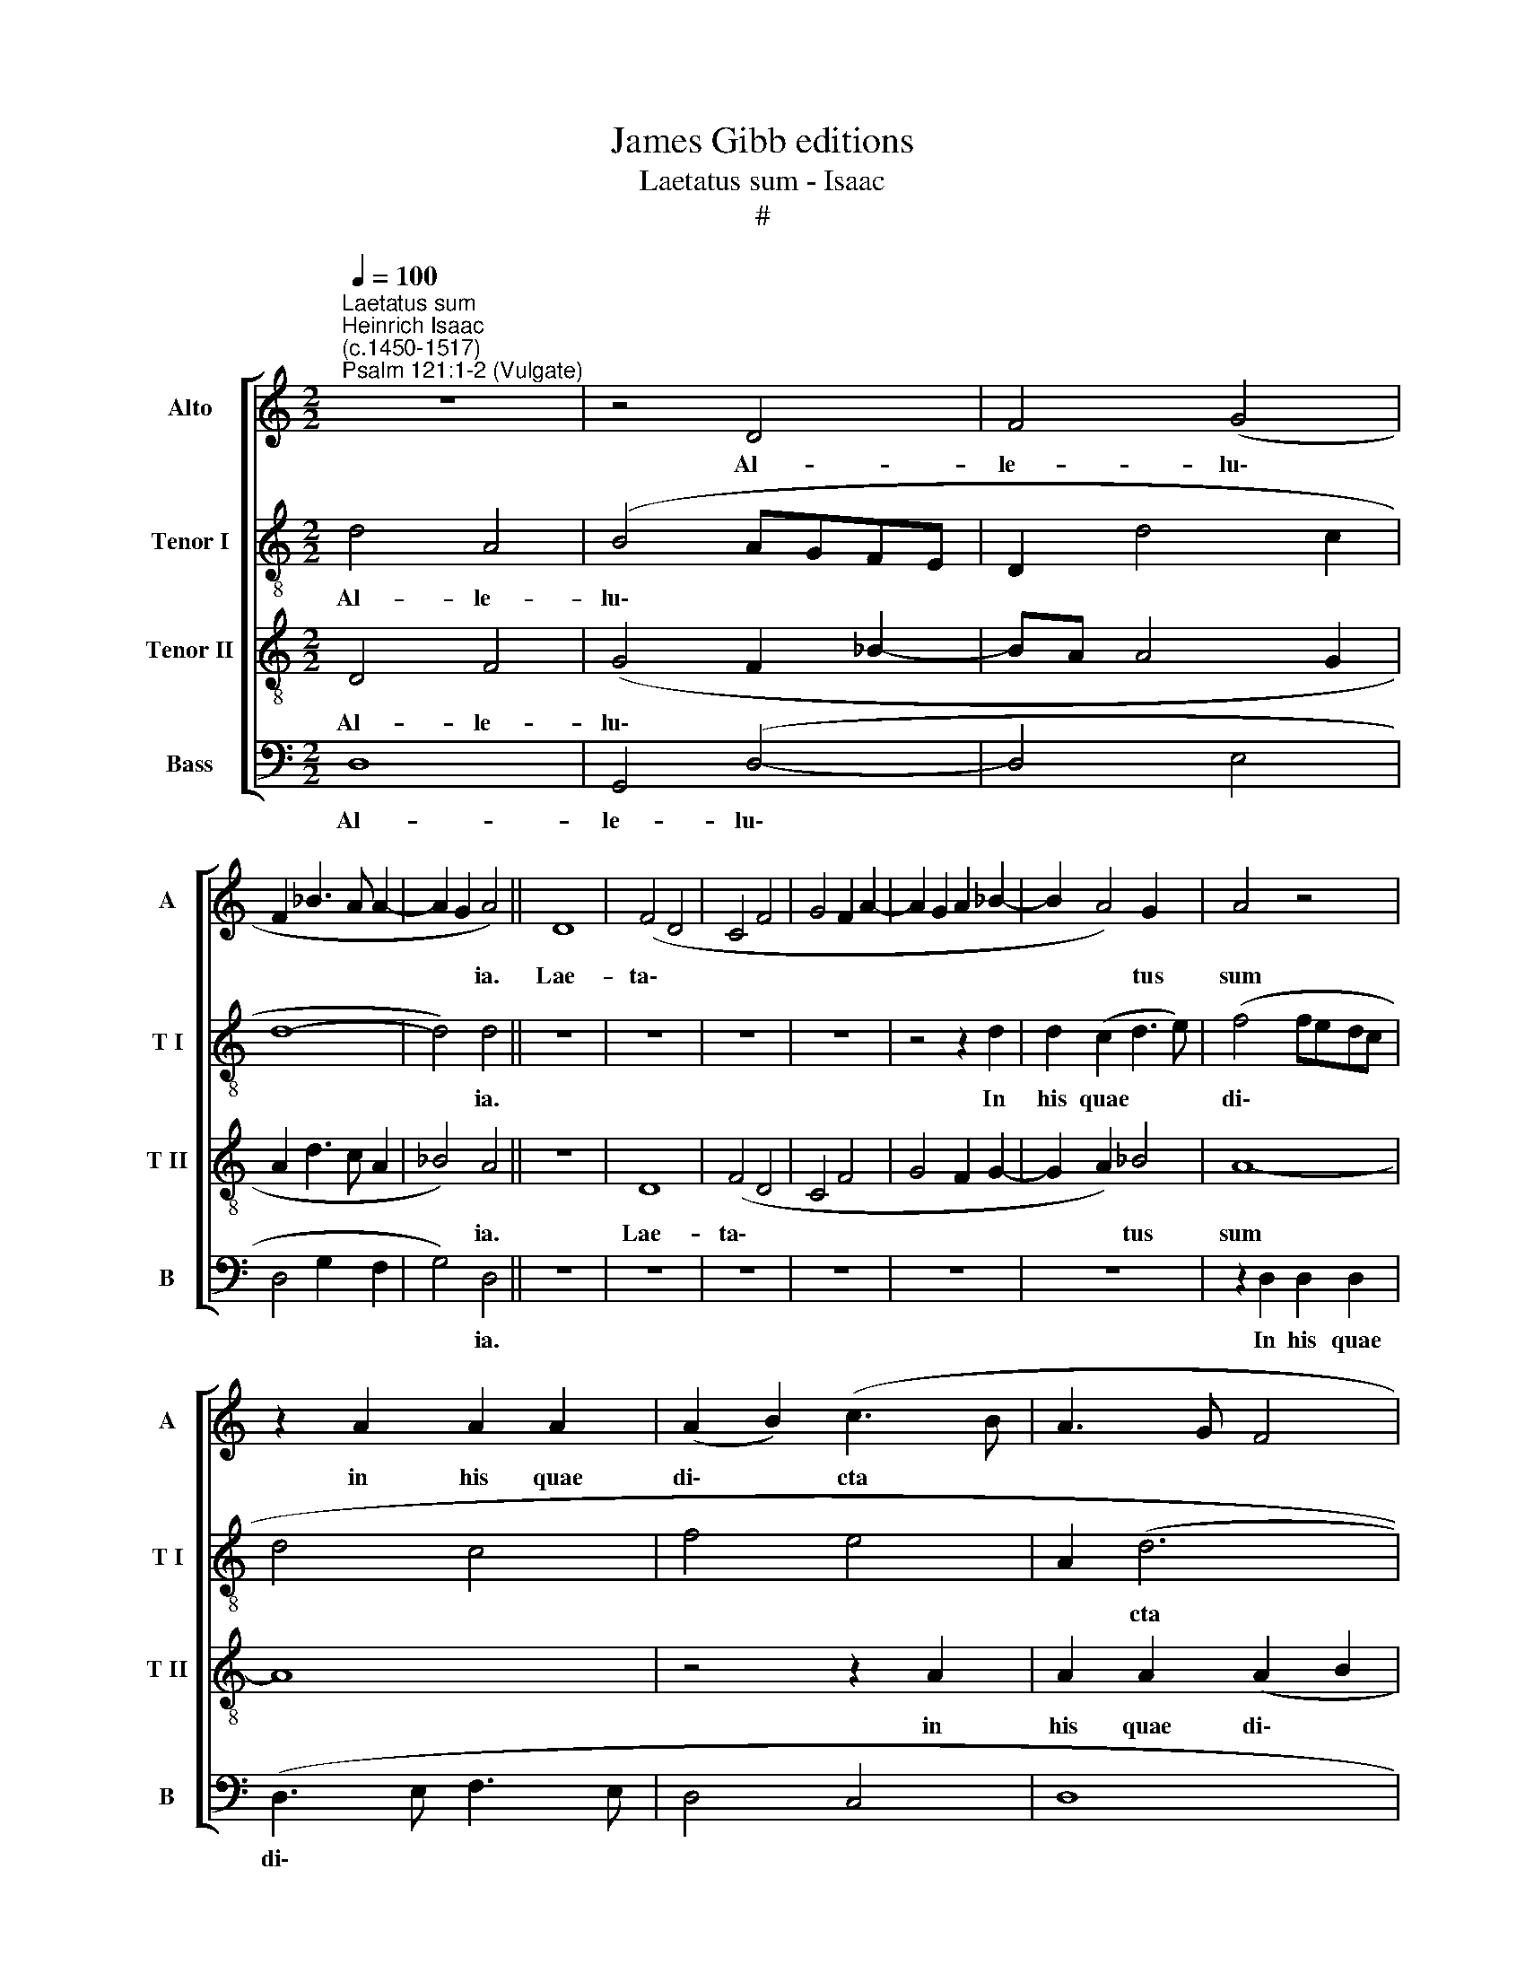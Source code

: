 X:1
T:James Gibb editions
T:Laetatus sum - Isaac
T:#
%%score [ 1 2 3 4 ]
L:1/8
Q:1/4=100
M:2/2
K:C
V:1 treble nm="Alto" snm="A"
V:2 treble-8 nm="Tenor I" snm="T I"
V:3 treble-8 nm="Tenor II" snm="T II"
V:4 bass nm="Bass" snm="B"
V:1
"^Laetatus sum""^Heinrich Isaac\n(c.1450-1517)""^Psalm 121:1-2 (Vulgate)" z8 | z4 D4 | F4 (G4 | %3
w: |Al-|le- lu\-|
 F2 _B3 A A2- | A2 G2 A4) || D8 | (F4 D4 | C4 F4 | G4 F2 A2- | A2 G2 A2 _B2- | B2 A4) G2 | A4 z4 | %12
w: |* * ia.|Lae-|ta\- *||||* * tus|sum|
 z2 A2 A2 A2 | (A2 B2) (c3 B | A3 G F4 | E3 F G2 A2 | G2 A2 F2 G2- | GF F4 E2) | F8 | z8 | z8 | %21
w: in his quae|di\- * cta *|||||sunt:|||
 z8 | z2 (D3 E F2- | F2 E2) (F4 | D4 A4 | G4 F4 | G3 A B2 c2- | cB A4 G2) | A4 z2 (F2- | %29
w: |in * *|* * do\-|||||mum, do\-|
 F2 G2 E2 D2 | E4 C4 | E4 F2 G2- | G2 FE D2 F2- | FE D4 C2) | D8- | D8 | z8 | z8 | (D4 A4 | %39
w: |||||mum.||||Stan\- *|
 c4) (A4 | c4) A4 | (A4 G4 | A4 z2 (A2 | _B2 A2) B3 A | G3 F E3 F | G2) (A4 ^G2) | A8 | z4 (E3 F | %48
w: * tes|* e-|rant *|* pe\-|* * des *||* no\- *|stri|in *|
 G2) A4 (^G2 | A3 B c4 | B4 z2 c2- | c2 B2 A2 c2- | cBAG F4- | F4 G2 A2- | AGFE D2 F2 | %55
w: * a- tri\-|||||||
 FE D4 ^C2) | D8 | z2 D2 (D3 E | F2 G2 A2 _B2- | %59
w: |is,|Hie- ru\- *||
[Q:1/4=99] B[Q:1/4=98]A[Q:1/4=97] F2[Q:1/4=95] G2[Q:1/4=93] _B2- | %60
w: |
[Q:1/4=91] B2[Q:1/4=88] A4)[Q:1/4=85] G2 |[Q:1/4=85] A8- | A8 |] %63
w: * * sa-|lem.||
V:2
 d4 A4 | (B4 AGFE | D2 d4 c2 | d8- | d4) d4 || z8 | z8 | z8 | z8 | z4 z2 d2 | d2 (c2 d3 e) | %11
w: Al- le-|lu\- * * * *|||* ia.|||||In|his quae * *|
 (f4 fedc | d4 c4 | f4 e4 | A2 (d6 | G4) z4 | z4 z2 G2 | A2 _B2 c4 | A2 F2) (c4 | d4 e2 f2- | %20
w: di\- * * * *|||* cta||sunt:||* * mi\-||
 f2 ed e2 !tenuto!A2- | A2 d4 ^c2) | (d3 !courtesy!=c A3 B | c4 A4) | z8 | z4 z2 d2 | (e4 d2 c2 | %27
w: ||hi: * * *|||in|do\- * *|
 A4 _B4) | (A2 F2) (G2 A2- | A2 B2 c2) F2 | G4 z4 | z8 | z4 z2 (D2 | A2 B2 c3) d | (_B4 A4) | %35
w: |mum * Do\- *|* * * mi-|ni,||Do\-|* * * mi-|ni *|
 z4 z2 (d2- | de f2 d2 e2- | ed d4) ^c2 | (d2 A2 F2 D2 | E8) | z2 e4 c2- | c2 (f2 d2 e2) | %42
w: i\-||* * * bi-|bus. * * *||Stan- tes|* e\- * *|
 (f3 e/d/ c4) | z8 | z4 z2 e2- | e2 d2 e4 | (c3 d e2 f2 | d4 c4 | B2) A2 B4 | A4 z4 | z8 | z8 | %52
w: rant * * *||pe\-|* des no-|stri * * *||* in *||||
 z8 | z4 z2 (e2- | edcB A3 G | A2 _B2 A3 G | F2 D2 A4 | z2 A4 _B2 | A2 G2 F2 G2 | _B2 A2 G2 D2) | %60
w: |a\-|||* tri- is,|Hie- ru\-|||
 d8 | d8- | d8 |] %63
w: sa-|lem.||
V:3
 D4 F4 | (G4 F2 _B2- | BA A4 G2 | A2 d3 c A2 | _B4) A4 || z8 | D8 | (F4 D4 | C4 F4 | G4 F2 G2- | %10
w: Al- le-|lu\- * *|||* ia.||Lae-|ta\- *|||
 G2 A2) _B4 | A8- | A8 | z4 z2 A2 | A2 A2 (A2 B2 | c2 BA G2 F2 | c4 A2 _B2) | (F4 G4) | F8 | z8 | %20
w: * * tus|sum||in|his quae di\- *|||cta *|sunt:||
 z8 | z8 | (D4 F4) | (G4 F4 | _B4 A2 d2- | d2 ^c2) d4 | z8 | z8 | (A3 B c2 d2- | d2 G2 A2 B2 | %30
w: ||in *|do\- *||* * mum|||Do\- * * *||
 c4 A4 | c3 B A2 G2 | c4 _B2 A2 | F2 G2) E4 | D4 z2 (D2- | DE F2 G2 _B2- | B2 F2 G2 _B2- | %37
w: |||* * mi-|ni i\-|||
 BA A4) G2 | A4 (D4 | A4 c4) | (A4 c4) | (A4 _B4) | A8 | d4 d4 | (d4 c4 | B2 A2 B4) | A8 | z8 | %48
w: * * * bi-|mus. Stan\-||tes *|e\- *|rant|pe- des|no\- *||stri||
 z8 | z2 (A3 B c2 | d4 e2 c2 | d4 c2 e2- | edcB A4) | z2 (A2 B2 c2- | cBAG F3 E | F2 G2) E4 | %56
w: |in * *||||a\- * *||* * tri-|
 D4 z2 D2 | (D3 E F2 G2 | A2 _B2 A2 d2- | d2 c2 d3 c | d2 A2) _B4 | A8- | A8 |] %63
w: is, Hie-|ru\- * * *|||* * sa-|lem.||
V:4
 D,8 | G,,4 (D,4- | D,4 E,4 | D,4 G,2 F,2 | G,4) D,4 || z8 | z8 | z8 | z8 | z8 | z8 | %11
w: Al-|le- lu\-|||* ia.|||||||
 z2 D,2 D,2 D,2 | (D,3 E, F,3 E, | D,4 C,4 | D,8 | (C,3 D, E,2 F,2 | C,2 F,4 E,2) | D,4 C,4) | z8 | %19
w: In his quae|di\- * * *|||cta * * *||sunt *||
 (F,4 G,2 A,2- | A,2 G,F, G,2 A,2 | D,4 E,4) | D,2 (F,3 E, D,2 | C,4) z2 (F,2 | G,4 F,2 D,2 | %25
w: mi\- * *|||hi: in * *|* do\-||
 E,4) D,4 | z8 | z8 | (F,4 E,2 D,2- | D,2 G,2) (C,2 D,2 | C,4) F,4 | z8 | z4 z2 D,2- | %33
w: * mum|||Do\- * *|* * mi\- *|* ni,||Do\-|
 D,2 G,,2 A,,4 | z2 (D,3 E,F,G,) | A,2 D,2 z2 (G,2- | G,2 A,2 _B,2 G,2- | G,D, F,2) E,4 | (D,8 | %39
w: * mi- ni,|Do\- * * *|mi- ni i\-||* * * bi-|mus.|
 A,,8- | A,,4) z2 A,2- | A,2 F,2 G,4 | F,4 z2 (A,2 | G,2) F,2 (G,2 D,2 | G,4 C,3 D, | E,2 F,2 E,4 | %46
w: |* Stan\-|* tes e-|rant pe\-|* des no\- *|||
 A,,3 B,, C,2 D,2 | B,,4) A,,4 | z8 | (A,8 | D,4 A,4 | G,4) z2 (C,2- | C,4 D,2 F,2- | %53
w: |* stri||in||* a\-||
 F,E,D,C, B,,2 A,,2- | A,,4 D,3 E, | D,2) G,,2 A,,4 | z2 D,3 E,F,G, | A,4 z4 | z4 z2 G,2 | %59
w: ||* tri- is|Hi- e- ru- sa-|lem,|Hie-|
 (G,2 A,2 _B,3 A, | G,2 F,2) G,4 | D,8- | D,8 |] %63
w: ru\- * * *|* * sa-|lem.||

